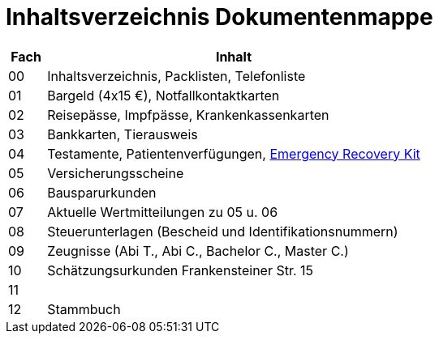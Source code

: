 = Inhaltsverzeichnis Dokumentenmappe

[cols="1,10"]  
|===
|Fach | Inhalt

|00 | Inhaltsverzeichnis, Packlisten, Telefonliste
|01 | Bargeld (4x15 €), Notfallkontaktkarten
|02 | Reisepässe, Impfpässe, Krankenkassenkarten
|03 | Bankkarten, Tierausweis
|04 | Testamente, Patientenverfügungen, xref:allgemeines::disaster_recovery/index.adoc[Emergency Recovery Kit]
|05 | Versicherungsscheine
|06 | Bausparurkunden
|07 | Aktuelle Wertmitteilungen zu 05 u. 06
|08 | Steuerunterlagen (Bescheid und Identifikationsnummern)
|09 | Zeugnisse (Abi T., Abi C., Bachelor C., Master C.)
|10 | Schätzungsurkunden Frankensteiner Str. 15
|11 | 
|12 | Stammbuch
|===
